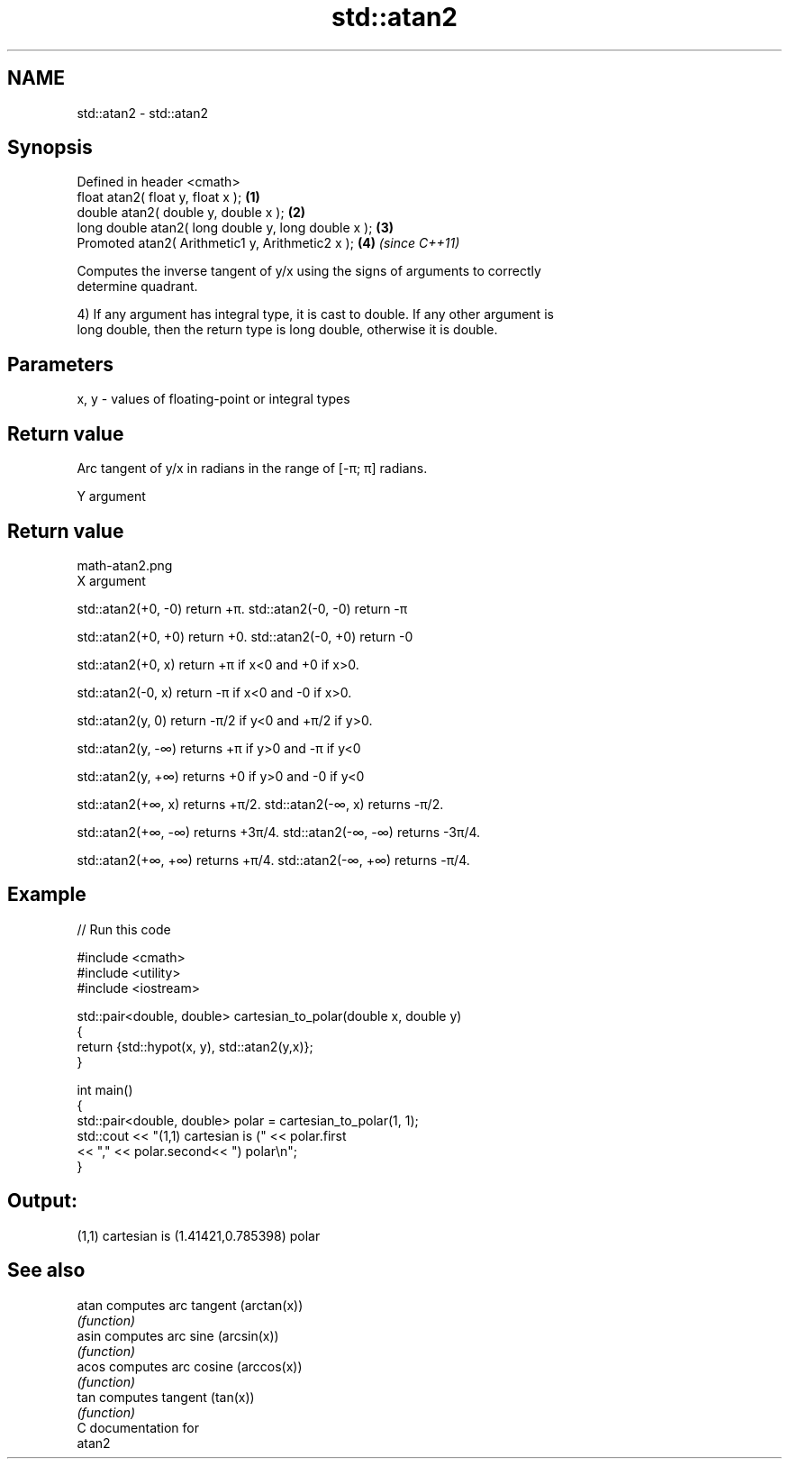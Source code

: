.TH std::atan2 3 "Nov 25 2015" "2.0 | http://cppreference.com" "C++ Standard Libary"
.SH NAME
std::atan2 \- std::atan2

.SH Synopsis
   Defined in header <cmath>
   float       atan2( float y, float x );             \fB(1)\fP
   double      atan2( double y, double x );           \fB(2)\fP
   long double atan2( long double y, long double x ); \fB(3)\fP
   Promoted    atan2( Arithmetic1 y, Arithmetic2 x ); \fB(4)\fP \fI(since C++11)\fP

   Computes the inverse tangent of y/x using the signs of arguments to correctly
   determine quadrant.

   4) If any argument has integral type, it is cast to double. If any other argument is
   long double, then the return type is long double, otherwise it is double.

.SH Parameters

   x, y - values of floating-point or integral types

.SH Return value

   Arc tangent of y/x in radians in the range of [-π; π] radians.

   Y argument
.SH Return value
   math-atan2.png
   X argument

   std::atan2(+0, -0) return +π. std::atan2(-0, -0) return -π

   std::atan2(+0, +0) return +0. std::atan2(-0, +0) return -0

   std::atan2(+0, x) return +π if x<0 and +0 if x>0.

   std::atan2(-0, x) return -π if x<0 and -0 if x>0.

   std::atan2(y, 0) return -π/2 if y<0 and +π/2 if y>0.

   std::atan2(y, -∞) returns +π if y>0 and -π if y<0

   std::atan2(y, +∞) returns +0 if y>0 and -0 if y<0

   std::atan2(+∞, x) returns +π/2. std::atan2(-∞, x) returns -π/2.

   std::atan2(+∞, -∞) returns +3π/4. std::atan2(-∞, -∞) returns -3π/4.

   std::atan2(+∞, +∞) returns +π/4. std::atan2(-∞, +∞) returns -π/4.

.SH Example

   
// Run this code

 #include <cmath>
 #include <utility>
 #include <iostream>
  
 std::pair<double, double> cartesian_to_polar(double x, double y)
 {
     return {std::hypot(x, y), std::atan2(y,x)};
 }
  
 int main()
 {
     std::pair<double, double> polar = cartesian_to_polar(1, 1);
     std::cout << "(1,1) cartesian is (" << polar.first
                << "," << polar.second<< ") polar\\n";
 }

.SH Output:

 (1,1) cartesian is (1.41421,0.785398) polar

.SH See also

   atan computes arc tangent (arctan(x))
        \fI(function)\fP 
   asin computes arc sine (arcsin(x))
        \fI(function)\fP 
   acos computes arc cosine (arccos(x))
        \fI(function)\fP 
   tan  computes tangent (tan(x))
        \fI(function)\fP 
   C documentation for
   atan2
